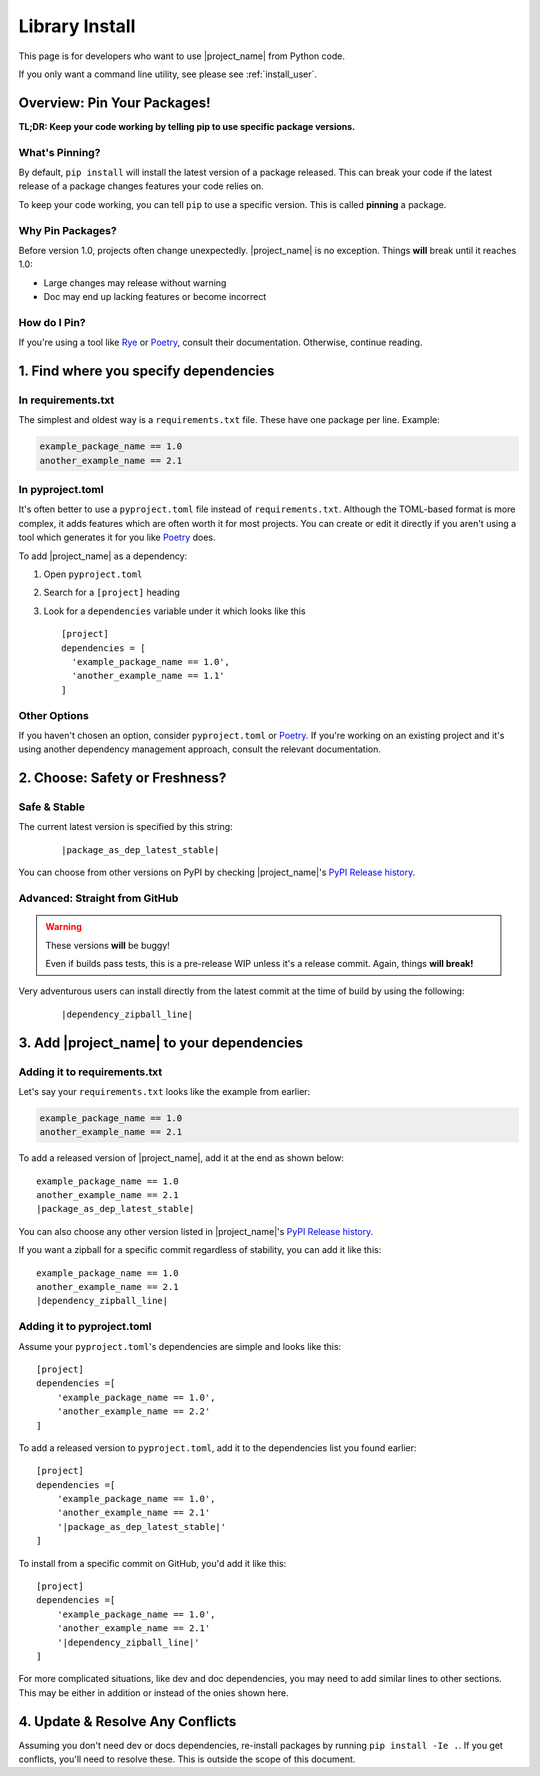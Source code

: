 
.. _install_library:


Library Install
===============

.. _install_pin_versions: https://pip.pypa.io/en/stable/topics/repeatable-installs/

This page is for developers who want to use |project_name| from
Python code.

If you only want a command line utility, see please see
:ref:`install_user`.

Overview: Pin Your Packages!
----------------------------

**TL;DR: Keep your code working by telling pip to use specific
package versions.**

What's Pinning?
^^^^^^^^^^^^^^^

.. _semver: https://semver.org/

By default, ``pip install`` will install the latest version of a
package released. This can break your code if the latest release
of a package changes features your code relies on.

To keep your code working, you can tell ``pip`` to use a specific
version. This is called **pinning** a package.

.. _usage_library_why_pin:

Why Pin Packages?
^^^^^^^^^^^^^^^^^

Before version 1.0, projects often change unexpectedly. |project_name|
is no exception. Things **will** break until it reaches 1.0:

* Large changes may release without warning
* Doc may end up lacking features or become incorrect

.. _usage_library_how_pin:

How do I Pin?
^^^^^^^^^^^^^

.. _requirements_txt: https://pip.pypa.io/en/latest/user_guide/#requirements-files
.. _Rye: https://rye-up.com/
.. _Poetry: https://python-poetry.org/


If you're using a tool like `Rye`_ or `Poetry`_, consult their
documentation. Otherwise, continue reading.


1. Find where you specify dependencies
--------------------------------------

In requirements.txt
^^^^^^^^^^^^^^^^^^^
The simplest and oldest way is a ``requirements.txt`` file. These
have one package per line. Example:

.. code-block::

   example_package_name == 1.0
   another_example_name == 2.1

In pyproject.toml
^^^^^^^^^^^^^^^^^
It's often better to use a ``pyproject.toml`` file instead of
``requirements.txt``. Although the TOML-based format is more complex, it
adds features which are often worth it for most projects. You can create
or edit it directly if you aren't using a tool which generates it for you
like `Poetry`_ does.

To add |project_name| as a dependency:

#. Open ``pyproject.toml``
#. Search for a ``[project]`` heading
#. Look for a ``dependencies``  variable under it which looks like this

   .. The example below isn't a code-block:: because it'd syntax
   .. highlight and become inconsistent with the templated example
   .. .. parsed-literal:: blocks below. TODO: Fix this flaw ;_;

   .. parsed-literal::

      [project]
      dependencies = [
        'example_package_name == 1.0',
        'another_example_name == 1.1'
      ]

Other Options
^^^^^^^^^^^^^

If you haven't chosen an option, consider ``pyproject.toml`` or
`Poetry`_. If you're working on an existing project and it's using
another dependency management approach, consult the relevant
documentation.

2. Choose: Safety or Freshness?
-------------------------------

Safe & Stable
^^^^^^^^^^^^^

.. _PyPI Release history:  https://pypi.org/project/fontknife/#history

The current latest version is specified by this string:

   .. parsed-literal::

      |package_as_dep_latest_stable|

You can choose from other versions on PyPI by checking |project_name|'s
`PyPI Release history`_.


Advanced: Straight from GitHub
^^^^^^^^^^^^^^^^^^^^^^^^^^^^^^

.. warning:: These versions **will** be buggy!

             Even if builds pass tests, this is a pre-release WIP unless it's
             a release commit. Again, things **will break!**

Very adventurous users can install directly from the latest commit
at the time of build by using the following:

   .. parsed-literal::

      |dependency_zipball_line|


3. Add |project_name| to your dependencies
------------------------------------------

Adding it to requirements.txt
^^^^^^^^^^^^^^^^^^^^^^^^^^^^^

Let's say your ``requirements.txt`` looks like the example from
earlier:

.. code-block::

   example_package_name == 1.0
   another_example_name == 2.1

To add a released version of |project_name|, add it at the end
as shown below:

.. parsed-literal::

   example_package_name == 1.0
   another_example_name == 2.1
   |package_as_dep_latest_stable|

You can also choose any other version listed in |project_name|'s
`PyPI Release history`_.

If you want a zipball for a specific commit regardless of stability,
you can add it like this:

.. parsed-literal::

   example_package_name == 1.0
   another_example_name == 2.1
   |dependency_zipball_line|


Adding it to pyproject.toml
^^^^^^^^^^^^^^^^^^^^^^^^^^^

Assume your ``pyproject.toml``'s dependencies are simple and
looks like this:

.. parsed-literal::

   [project]
   dependencies =[
       'example_package_name == 1.0',
       'another_example_name == 2.2'
   ]

To add a released version to ``pyproject.toml``, add it to the
dependencies list you found earlier:

.. parsed-literal::

   [project]
   dependencies =[
       'example_package_name == 1.0',
       'another_example_name == 2.1'
       '|package_as_dep_latest_stable|'
   ]

To install from a specific commit on GitHub, you'd add it like this:

.. parsed-literal::

   [project]
   dependencies =[
       'example_package_name == 1.0',
       'another_example_name == 2.1'
       '|dependency_zipball_line|'
   ]

For more complicated situations, like dev and doc dependencies, you may
need to add similar lines to other sections. This may be either in addition
or instead of the onies shown here.

4. Update & Resolve Any Conflicts
----------------------------------

Assuming you don't need dev or docs dependencies, re-install packages by
running ``pip install -Ie .``. If you get conflicts, you'll need to resolve
these. This is outside the scope of this document.